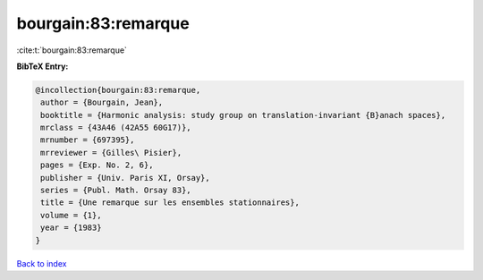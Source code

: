 bourgain:83:remarque
====================

:cite:t:`bourgain:83:remarque`

**BibTeX Entry:**

.. code-block:: bibtex

   @incollection{bourgain:83:remarque,
    author = {Bourgain, Jean},
    booktitle = {Harmonic analysis: study group on translation-invariant {B}anach spaces},
    mrclass = {43A46 (42A55 60G17)},
    mrnumber = {697395},
    mrreviewer = {Gilles\ Pisier},
    pages = {Exp. No. 2, 6},
    publisher = {Univ. Paris XI, Orsay},
    series = {Publ. Math. Orsay 83},
    title = {Une remarque sur les ensembles stationnaires},
    volume = {1},
    year = {1983}
   }

`Back to index <../By-Cite-Keys.html>`_
